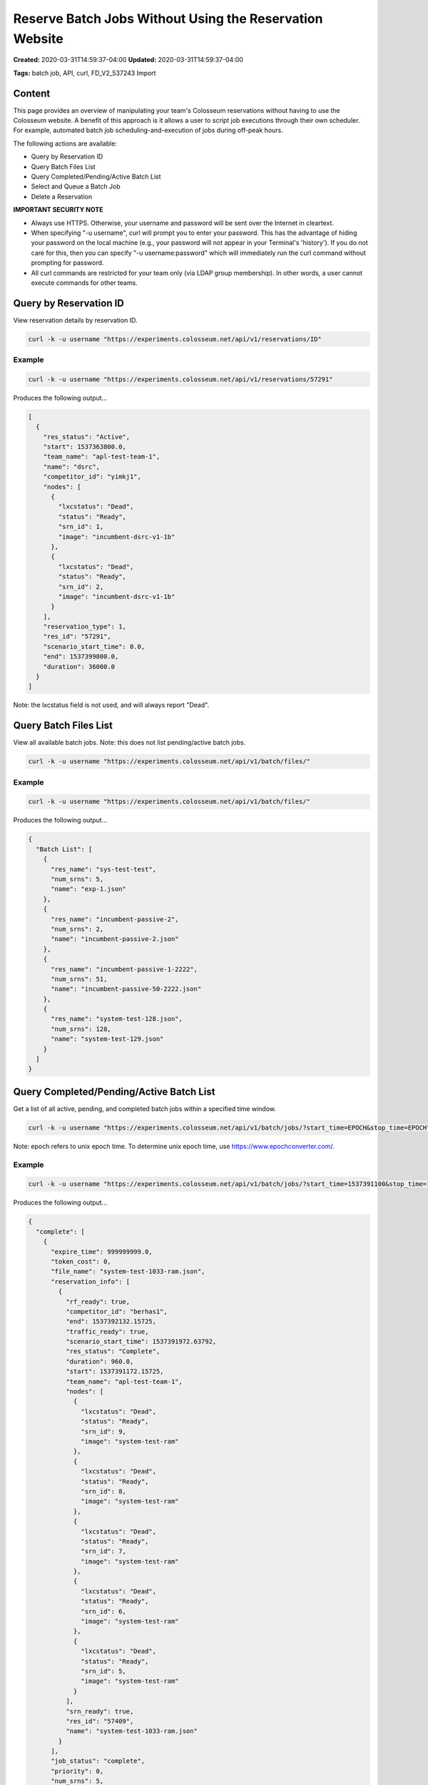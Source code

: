 Reserve Batch Jobs Without Using the Reservation Website
=====================================================

**Created:** 2020-03-31T14:59:37-04:00  
**Updated:** 2020-03-31T14:59:37-04:00  

**Tags:** batch job, API, curl, FD_V2_537243 Import

Content
-------

This page provides an overview of manipulating your team's Colosseum reservations without having to use the Colosseum website. A benefit of this approach is it allows a user to script job executions through their own scheduler. For example, automated batch job scheduling-and-execution of jobs during off-peak hours.

The following actions are available:

- Query by Reservation ID
- Query Batch Files List
- Query Completed/Pending/Active Batch List
- Select and Queue a Batch Job
- Delete a Reservation

**IMPORTANT SECURITY NOTE**

- Always use HTTPS. Otherwise, your username and password will be sent over the Internet in cleartext.
- When specifying "-u username", curl will prompt you to enter your password. This has the advantage of hiding your password on the local machine (e.g., your password will not appear in your Terminal's 'history'). If you do not care for this, then you can specify "-u username:password" which will immediately run the curl command without prompting for password.
- All curl commands are restricted for your team only (via LDAP group membership). In other words, a user cannot execute commands for other teams.

Query by Reservation ID
----------------------

View reservation details by reservation ID.

.. code-block:: bash

    curl -k -u username "https://experiments.colosseum.net/api/v1/reservations/ID"

Example
~~~~~~~

.. code-block:: bash

    curl -k -u username "https://experiments.colosseum.net/api/v1/reservations/57291"

Produces the following output...

.. code-block:: json

    [
      {
        "res_status": "Active",
        "start": 1537363800.0,
        "team_name": "apl-test-team-1",
        "name": "dsrc",
        "competitor_id": "yimkj1",
        "nodes": [
          {
            "lxcstatus": "Dead",
            "status": "Ready",
            "srn_id": 1,
            "image": "incumbent-dsrc-v1-1b"
          },
          {
            "lxcstatus": "Dead",
            "status": "Ready",
            "srn_id": 2,
            "image": "incumbent-dsrc-v1-1b"
          }
        ],
        "reservation_type": 1,
        "res_id": "57291",
        "scenario_start_time": 0.0,
        "end": 1537399800.0,
        "duration": 36000.0
      }
    ]

Note: the lxcstatus field is not used, and will always report "Dead".

Query Batch Files List
---------------------

View all available batch jobs. Note: this does not list pending/active batch jobs.

.. code-block:: bash

    curl -k -u username "https://experiments.colosseum.net/api/v1/batch/files/"

Example
~~~~~~~

.. code-block:: bash

    curl -k -u username "https://experiments.colosseum.net/api/v1/batch/files/"

Produces the following output...

.. code-block:: json

    {
      "Batch List": [
        {
          "res_name": "sys-test-test",
          "num_srns": 5,
          "name": "exp-1.json"
        },
        {
          "res_name": "incumbent-passive-2",
          "num_srns": 2,
          "name": "incumbent-passive-2.json"
        },
        {
          "res_name": "incumbent-passive-1-2222",
          "num_srns": 51,
          "name": "incumbent-passive-50-2222.json"
        },
        {
          "res_name": "system-test-128.json",
          "num_srns": 128,
          "name": "system-test-129.json"
        }
      ]
    }

Query Completed/Pending/Active Batch List
----------------------------------------

Get a list of all active, pending, and completed batch jobs within a specified time window.

.. code-block:: bash

    curl -k -u username "https://experiments.colosseum.net/api/v1/batch/jobs/?start_time=EPOCH&stop_time=EPOCH"

Note: epoch refers to unix epoch time. To determine unix epoch time, use https://www.epochconverter.com/.

Example
~~~~~~~

.. code-block:: bash

    curl -k -u username "https://experiments.colosseum.net/api/v1/batch/jobs/?start_time=1537391100&stop_time=1537883000"

Produces the following output...

.. code-block:: json

    {
      "complete": [
        {
          "expire_time": 999999999.0,
          "token_cost": 0,
          "file_name": "system-test-1033-ram.json",
          "reservation_info": [
            {
              "rf_ready": true,
              "competitor_id": "berhas1",
              "end": 1537392132.15725,
              "traffic_ready": true,
              "scenario_start_time": 1537391972.63792,
              "res_status": "Complete",
              "duration": 960.0,
              "start": 1537391172.15725,
              "team_name": "apl-test-team-1",
              "nodes": [
                {
                  "lxcstatus": "Dead",
                  "status": "Ready",
                  "srn_id": 9,
                  "image": "system-test-ram"
                },
                {
                  "lxcstatus": "Dead",
                  "status": "Ready",
                  "srn_id": 8,
                  "image": "system-test-ram"
                },
                {
                  "lxcstatus": "Dead",
                  "status": "Ready",
                  "srn_id": 7,
                  "image": "system-test-ram"
                },
                {
                  "lxcstatus": "Dead",
                  "status": "Ready",
                  "srn_id": 6,
                  "image": "system-test-ram"
                },
                {
                  "lxcstatus": "Dead",
                  "status": "Ready",
                  "srn_id": 5,
                  "image": "system-test-ram"
                }
              ],
              "srn_ready": true,
              "res_id": "57409",
              "name": "system-test-1033-ram.json"
            }
          ],
          "job_status": "complete",
          "priority": 0,
          "num_srns": 5,
          "num_retries": 0,
          "job_id": 33276,
          "enter_queue_time": 1537391144.00156,
          "max_retries": 5,
          "performer_id": "berhas1"
        }
      ],
      "pending": [
        {
          "expire_time": 999999999.0,
          "num_retries": 0,
          "file_name": "system-test-2",
          "job_id": 33285,
          "token_cost": 0,
          "enter_queue_time": 1537394097.05568,
          "job_status": "queued",
          "priority": 0,
          "max_retries": 5,
          "performer_id": "yimkj1"
        }
      ],
      "active": [
        {
          "expire_time": 999999999.0,
          "token_cost": 0,
          "file_name": "system-test-5",
          "reservation_info": [
            {
              "rf_ready": true,
              "competitor_id": "yimkj1",
              "end": 1537394172.09673,
              "traffic_ready": true,
              "scenario_start_time": 1537393472.60586,
              "res_status": "Active",
              "duration": 1500.0,
              "start": 1537392672.09673,
              "team_name": "apl-test-team-1",
              "nodes": [
                {
                  "lxcstatus": "Dead",
                  "status": "Active",
                  "srn_id": 35,
                  "image": "system-test"
                },
                {
                  "lxcstatus": "Dead",
                  "status": "Stopping Container",
                  "srn_id": 34,
                  "image": "system-test"
                },
                {
                  "lxcstatus": "Dead",
                  "status": "Stopping Container",
                  "srn_id": 33,
                  "image": "system-test"
                },
                {
                  "lxcstatus": "Dead",
                  "status": "Active",
                  "srn_id": 27,
                  "image": "system-test"
                },
                {
                  "lxcstatus": "Dead",
                  "status": "Active",
                  "srn_id": 26,
                  "image": "system-test"
                }
              ],
              "srn_ready": true,
              "res_id": "57415",
              "name": "system-test-5"
            }
          ],
          "job_status": "active",
          "priority": 0,
          "num_srns": 5,
          "num_retries": 0,
          "job_id": 33280,
          "enter_queue_time": 1537392585.3102,
          "max_retries": 5,
          "performer_id": "yimkj1"
        }
      ]
    }

Note: the lxcstatus field is not used, and will always report "Dead".

Select and Queue a Batch Job
---------------------------

This command will select, prioritize, and queue a batch job.

.. code-block:: bash

    curl -k -u username -d '{"name":"NAME","filename":"FILENAME","priority":"PRIORITY"}' -H "Content-Type: application/json" -X POST "https://experiments.colosseum.net/api/v1/batch/jobs/"

The API expects three parameters to be passed:

+----------+------------------------------------------------------------------+
| Parameter| Description                                                      |
+==========+==================================================================+
| name     | Required parameter but not currently used. Set this to anything  |
|          | you want.                                                        |
+----------+------------------------------------------------------------------+
| filename | Filename of the batch job to put in the batch queue.             |
+----------+------------------------------------------------------------------+
| priority | Priority of the batch job. "0" is highest priority, "1" is the   |
|          | next priority, and so on.                                        |
+----------+------------------------------------------------------------------+

Example
~~~~~~~

.. code-block:: bash

    curl -k -u username -d '{"name":"system-test-5","filename":"system-test-5","priority":"0"}' -H "Content-Type: application/json" -X POST "https://experiments.colosseum.net/api/v1/batch/jobs/"

If successful, the curl command will not produce any output. Use the "Query by Reservation ID" curl command to get batch status.

If failure, then an error message will be returned. For example, if an invalid filename is entered, then the following error is returned: "Invalid Batch JSON config file with error:FileNotFoundError(2, 'No such file or directory')"

Delete a Reservation
------------------

This command will delete any reservation type both interactive and batch.

.. code-block:: bash

    curl -k -u username -X DELETE "https://experiments.colosseum.net/api/v1/reservations/ID"

Example
~~~~~~~

.. code-block:: bash

    curl -k -u username -X DELETE "https://experiments.colosseum.net/api/v1/reservations/57410"

If successful, the curl command will not produce any output. But users will still receive the email notification about the deleted reservation.

If failure, then an error message will be returned. For example, if an invalid reservation ID is entered, then the following error is returned: "Error Querying Database for Tokens"
